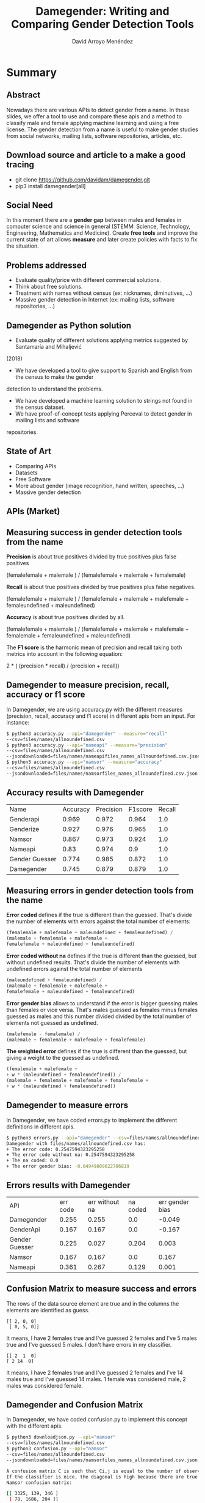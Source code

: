 #+TITLE: Damegender: Writing and Comparing Gender Detection Tools
#+AUTHOR: David Arroyo Menéndez
#+OPTIONS: H:2 toc:nil num:t
#+LATEX_CLASS: beamer
#+LATEX_CLASS_OPTIONS: [presentation]
#+BEAMER_THEME: Madrid
#+COLUMNS: %45ITEM %10BEAMER_ENV(Env) %10BEAMER_ACT(Act) %4BEAMER_COL(Col) %8BEAMER_OPT(Opt)


* Summary
** Abstract

Nowadays there are various APIs to detect gender from a name. In these
slides, we offer a tool to use and compare these apis and a method to
classify male and female applying machine learning and using a free
license. The gender detection from a name is useful to make gender
studies from social networks, mailing lists, software repositories,
articles, etc.

** Download source and article to a make a good tracing

+ git clone https://github.com/davidam/damegender.git
+ pip3 install damegender[all]

** Social Need

In this moment there are a *gender gap* between males and females in
computer science and science in general (STEMM: Science, Technology,
Engineering, Mathematics and Medicine). Create *free tools* and
improve the current state of art allows *measure* and later create
policies with facts to fix the situation.

** Problems addressed

+ Evaluate quality/price with different commercial solutions.
+ Think about free solutions.
+ Treatment with names without census (ex: nicknames, diminutives, ...)
+ Massive gender detection in Internet (ex: mailing lists, software
  repositories, ...)

** Damegender as Python solution

+ Evaluate quality of different solutions applying metrics suggested by Santamaría and Mihaljević
(2018)
+ We have developed a tool to give support to Spanish and English from the census to make the gender
detection to understand the problems.
+ We have developed a machine learning solution to strings not found in the census dataset.
+ We have proof-of-concept tests applying Perceval to detect gender in mailing lists and software
repositories.

** State of Art

+ Comparing APIs
+ Datasets
+ Free Software
+ More about gender (image recognition, hand written, speeches, ...)
+ Massive gender detection

** APIs (Market)


[[file:img/apis_matrix.png]]

** Measuring success in gender detection tools from the name

*Precision* is about true positives divided by true positives plus false positives

(femalefemale + malemale ) /
(femalefemale + malemale + femalemale)

*Recall* is about true positives divided by true positives plus false negatives.

(femalefemale + malemale ) /
(femalefemale + malemale + malefemale + femaleundefined + maleundefined)

*Accuracy* is about true positives divided by all.

(femalefemale + malemale ) /
(femalefemale + malemale + malefemale + femalemale + femaleundefined + maleundefined)

The *F1 score* is the harmonic mean of precision and recall taking
both metrics into account in the following equation:

2 * (
(precision * recall) /
(precision + recall))

** Damegender to measure precision, recall, accuracy or f1 score

In Damegender, we are using accuracy.py with the different measures
(precision, recall, accuracy and f1 score) in different apis from an
input. For instance:

#+BEGIN_SRC bash
$ python3 accuracy.py --api="damegender" --measure="recall"
--csv=files/names/allnoundefined.csv
$ python3 accuracy.py --api="nameapi" --measure="precision"
--csv=files/names/allnoundefined.csv
--jsondownloaded=files/names/nameapifiles_names_allnoundefined.csv.json
$ python3 accuracy.py --api="namsor" --measure="accuracy"
--csv=files/names/allnoundefined.csv
--jsondownloaded=files/names/namsorfiles_names_allnoundefined.csv.json
#+END_SRC

** Accuracy results with Damegender

| Name           | Accuracy | Precision | F1score | Recall |
| Genderapi      |    0.969 |     0.972 |   0.964 |    1.0 |
| Genderize      |    0.927 |     0.976 |   0.965 |    1.0 |
| Namsor         |    0.867 |     0.973 |   0.924 |    1.0 |
| Nameapi        |     0.83 |     0.974 |     0.9 |    1.0 |
| Gender Guesser |    0.774 |     0.985 |   0.872 |    1.0 |
| Damegender     |    0.745 |     0.879 |   0.879 |    1.0 |

** Measuring errors in gender detection tools from the name

*Error coded* defines if the true is different than the
guessed. That's divide the number of elements with errors against the
total number of elements:

#+BEGIN_SRC lisp
(femalemale + malefemale + maleundefined + femaleundefined) /
(malemale + femalemale + malefemale +
femalefemale + maleundefined + femaleundefined)
#+END_SRC

*Error coded without na* defines if the true is different than
the guessed, but without undefined results. That's divide the number
of elements with undefined errors against the total number of elements

#+BEGIN_SRC lisp
(maleundefined + femaleundefined) /
(malemale + femalemale + malefemale +
femalefemale + maleundefined + femaleundefined)
#+END_SRC

*Error gender bias* allows to understand if the error is bigger
guessing males than females or vice versa. That's males guessed as
females minus females guessed as males and this number divided divided
by the total number of elements not guessed as undefined.

#+BEGIN_SRC lisp
(malefemale - femalemale) /
(malemale + femalemale + malefemale + femalefemale)
#+END_SRC

*The weighted error* defines if the true is different than the
guessed, but giving a weight to the guessed as undefined.

#+BEGIN_SRC lisp
(femalemale + malefemale +
+ w * (maleundefined + femaleundefined)) /
(malemale + femalemale + malefemale + femalefemale +
+ w * (maleundefined + femaleundefined))
#+END_SRC

** Damegender to measure errors

In Damegender, we have coded errors.py to implement the different definitions in different apis.

#+BEGIN_SRC bash
$ python3 errors.py --api="damegender" --csv=files/names/allnoundefined.csv
Damegender with files/names/allnoundefined.csv has:
+ The error code: 0.2547594323295258
+ The error code without na: 0.2547594323295258
+ The na coded: 0.0
+ The error gender bias: -0.04949809622706819
#+END_SRC

** Errors results with Damegender

| API            | err code | err without na | na coded | err gender bias |
| Damegender     |    0.255 |          0.255 |      0.0 |          -0.049 |
| GenderApi      |    0.167 |          0.167 |      0.0 |          -0.167 |
| Gender Guesser |    0.225 |          0.027 |    0.204 |           0.003 |
| Namsor         |    0.167 |          0.167 |      0.0 |           0.167 |
| Nameapi        |    0.361 |          0.267 |    0.129 |           0.001 |


** Confusion Matrix to measure success and errors

The rows of the data source element are true and in the columns the
elements are identified as guess.

#+BEGIN_SRC shell
[[ 2, 0, 0]
 [ 0, 5, 0]]
#+END_SRC

It means, I have 2 females true and I've guessed 2 females and I've 5
males true and I've guessed 5 males. I don't have errors in my
classifier.

#+BEGIN_SRC shell
[[ 2  1  0]
[ 2 14  0]
#+END_SRC

It means, I have 2 females true and I've guessed 2 females and I've 14
males true and I've guessed 14 males. 1 female was considered male, 2
males was considered female.

** Damegender and Confusion Matrix

In Damegender, we have coded confusion.py to implement this concept with the different apis.

#+BEGIN_SRC bash
$ python3 downloadjson.py --api="namsor"
--csv=files/names/allnoundefined.csv
$ python3 confusion.py --api="namsor"
--csv=files/names/allnoundefined.csv
--jsondownloaded=files/names/namsorfiles_names_allnoundefined.csv.json

A confusion matrix C is such that Ci,j is equal to the number of observations known to be in group i but predicted to be in group j.
If the classifier is nice, the diagonal is high because there are true positives
Namsor confusion matrix:

[[ 3325, 139, 346 ]
 [ 78, 1686, 204 ]]
#+END_SRC

** Confusion Matrix results with Damegender

| APIs          |   |    m |    f |   u |
| Genderapi     | m | 3589 |  155 |  67 |
|               | f |  211 | 1734 |  23 |
| Genderguesser | m | 3326 |  139 | 346 |
|               | f |   78 | 1686 | 204 |
| Genderize     | m | 3157 |  242 | 412 |
|               | f |   75 | 1742 | 151 |
| Nameapi       | m | 2627 |  674 | 507 |
|               | f |  667 | 1061 | 240 |
| Namsor        | m | 3325 |  139 | 346 |
|               | f |   78 | 1686 | 204 |
| Damegender    | m | 3033 |  778 |   0 |
|               | f |  276 | 1692 |   0 |

** Datasets
*** Open Data
+ Wikidata
+ Spain. INE (Instituto Nacional de Estadística)
+ United Kingdom Census
+ United States of America Census
+ NLTK
*** APIs
+ NameApi
+ GenderApi
+ Genderize
+ Namsor

** Implementation (I). Scientific requirements

+ Scikit
+ NLTK
+ Numpy
+ Matplotlib
+ Perceval

** Implementation (II). Features

- To know the gender about a name in Spanish or English (current status)
  from open census in local.
- Decide about males and females in strings using different
  machine learning algorithms.
- To use the main solutions in gender detection (genderize, genderapi,
  namsor, nameapi and gender guesser) from a command and downloading
  results in a json file
- To research with statistics about why a name is related with
  males or females. We provide python commands about study and compare
  gender solutions with: confusion matrix, accuracies, error
  measures. And decide about features: statistical feature weight, pca
  about features, ...
- Determine gender gap in free software repositories or mailing lists
(proof of concept)

** Conclusions

+ Market = APIs
+ Future Market = Free Software and Open Data?
+ Machine Learning can help to classify nicknames or diminutives
+ About massive gender detection

** License
Copyright (C) 2020 David Arroyo Menendez
    Permission is granted to copy, distribute and/or modify this document
    under the terms of the GNU Free Documentation License, Version 1.3
    or any later version published by the Free Software Foundation;
    with no Invariant Sections, no Front-Cover Texts, and no Back-Cover Texts.
    A copy of the license is included in [[https://www.gnu.org/copyleft/fdl.html][GNU Free Documentation License]].

[[https://www.gnu.org/copyleft/fdl.html][file:https://upload.wikimedia.org/wikipedia/commons/thumb/4/42/GFDL_Logo.svg/200px-GFDL_Logo.svg.png]]
